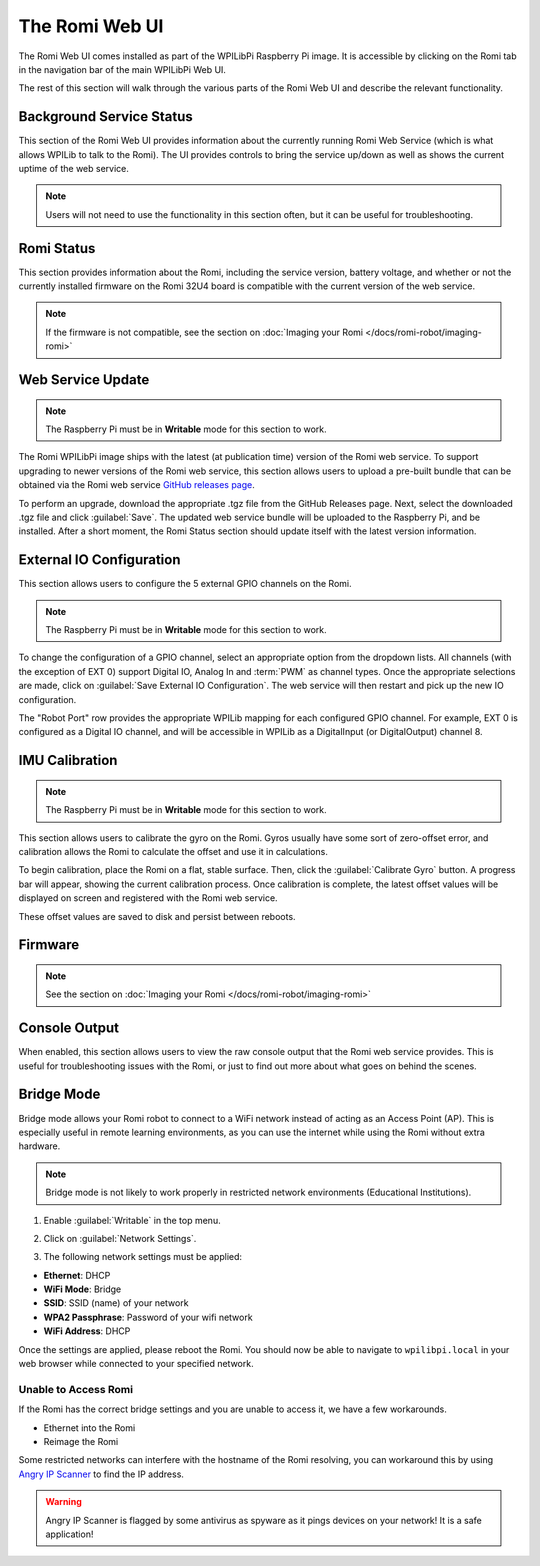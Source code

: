 The Romi Web UI
===============

The Romi Web UI comes installed as part of the WPILibPi Raspberry Pi image. It is accessible by clicking on the Romi tab in the navigation bar of the main WPILibPi Web UI.

.. image:: images/web-ui/romi-ui-tab-arrow.png
   :alt: Accessing the Romi Web UI

The rest of this section will walk through the various parts of the Romi Web UI and describe the relevant functionality.

Background Service Status
-------------------------

.. image:: images/web-ui/romi-ui-service-status.png
   :alt: Romi Background Service Status

This section of the Romi Web UI provides information about the currently running Romi Web Service (which is what allows WPILib to talk to the Romi). The UI provides controls to bring the service up/down as well as shows the current uptime of the web service.

.. note:: Users will not need to use the functionality in this section often, but it can be useful for troubleshooting.

Romi Status
-----------

.. image:: images/web-ui/romi-ui-status.png
   :alt: Romi Status

This section provides information about the Romi, including the service version, battery voltage, and whether or not the currently installed firmware on the Romi 32U4 board is compatible with the current version of the web service.

.. note:: If the firmware is not compatible, see the section on :doc:`Imaging your Romi </docs/romi-robot/imaging-romi>`

Web Service Update
------------------

.. image:: images/web-ui/romi-ui-service-update.png
   :alt: Web Service Update

.. note:: The Raspberry Pi must be in **Writable** mode for this section to work.

The Romi WPILibPi image ships with the latest (at publication time) version of the Romi web service. To support upgrading to newer versions of the Romi web service, this section allows users to upload a pre-built bundle that can be obtained via the Romi web service `GitHub releases page <https://github.com/wpilibsuite/wpilib-ws-robot-romi/releases>`__.

To perform an upgrade, download the appropriate .tgz file from the GitHub Releases page. Next, select the downloaded .tgz file and click :guilabel:`Save`. The updated web service bundle will be uploaded to the Raspberry Pi, and be installed. After a short moment, the Romi Status section should update itself with the latest version information.

External IO Configuration
-------------------------

.. image:: images/web-ui/romi-ui-io-config.png
   :alt: External IO Configuration

This section allows users to configure the 5 external GPIO channels on the Romi.

.. note:: The Raspberry Pi must be in **Writable** mode for this section to work.

To change the configuration of a GPIO channel, select an appropriate option from the dropdown lists. All channels (with the exception of EXT 0) support Digital IO, Analog In and :term:`PWM` as channel types. Once the appropriate selections are made, click on :guilabel:`Save External IO Configuration`. The web service will then restart and pick up the new IO configuration.

The "Robot Port" row provides the appropriate WPILib mapping for each configured GPIO channel. For example, EXT 0 is configured as a Digital IO channel, and will be accessible in WPILib as a DigitalInput (or DigitalOutput) channel 8.

IMU Calibration
---------------

.. image:: images/web-ui/romi-ui-imu-calibration.png
   :alt: IMU Calibration

.. note:: The Raspberry Pi must be in **Writable** mode for this section to work.

This section allows users to calibrate the gyro on the Romi. Gyros usually have some sort of zero-offset error, and calibration allows the Romi to calculate the offset and use it in calculations.

To begin calibration, place the Romi on a flat, stable surface. Then, click the :guilabel:`Calibrate Gyro` button. A progress bar will appear, showing the current calibration process. Once calibration is complete, the latest offset values will be displayed on screen and registered with the Romi web service.

These offset values are saved to disk and persist between reboots.

Firmware
--------

.. note:: See the section on :doc:`Imaging your Romi </docs/romi-robot/imaging-romi>`

Console Output
--------------

.. image:: images/web-ui/romi-ui-console.png
   :alt: Console Output

When enabled, this section allows users to view the raw console output that the Romi web service provides. This is useful for troubleshooting issues with the Romi, or just to find out more about what goes on behind the scenes.

Bridge Mode
-----------

Bridge mode allows your Romi robot to connect to a WiFi network instead of acting as an Access Point (AP). This is especially useful in remote learning environments, as you can use the internet while using the Romi without extra hardware.

.. note:: Bridge mode is not likely to work properly in restricted network environments (Educational Institutions).

1. Enable :guilabel:`Writable` in the top menu.

.. image:: images/web-ui/romi-enable-writable.png
   :alt: Enabling writable mode in the romi UI

2. Click on :guilabel:`Network Settings`.

.. image:: images/web-ui/romi-network-settings.png
   :alt: Selecting Network Settings in the UI

3. The following network settings must be applied:

.. image:: images/web-ui/romi-bridge-mode.png
   :alt: Picture of the necessary romi options listed below

- **Ethernet**: DHCP
- **WiFi Mode**: Bridge
- **SSID**: SSID (name) of your network
- **WPA2 Passphrase**: Password of your wifi network
- **WiFi Address**: DHCP

Once the settings are applied, please reboot the Romi. You should now be able to navigate to ``wpilibpi.local`` in your web browser while connected to your specified network.

Unable to Access Romi
^^^^^^^^^^^^^^^^^^^^^

If the Romi has the correct bridge settings and you are unable to access it, we have a few workarounds.

- Ethernet into the Romi
- Reimage the Romi

Some restricted networks can interfere with the hostname of the Romi resolving, you can workaround this by using `Angry IP Scanner <https://angryip.org/>`__ to find the IP address.

.. warning:: Angry IP Scanner is flagged by some antivirus as spyware as it pings devices on your network! It is a safe application!
